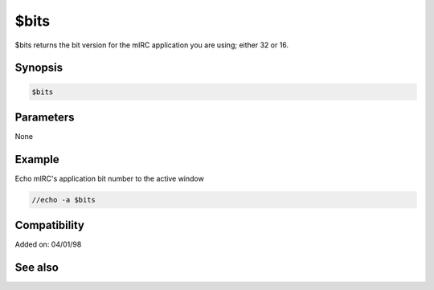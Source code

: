 $bits
=====

$bits returns the bit version for the mIRC application you are using; either 32 or 16.

Synopsis
--------

.. code:: text

    $bits

Parameters
----------

None

Example
-------

Echo mIRC's application bit number to the active window

.. code:: text

    //echo -a $bits

Compatibility
-------------

.. compatibility:: 5.31

Added on: 04/01/98

See also
--------

.. hlist::
    :columns: 4

    * :doc:`$version </identifiers/version>`


